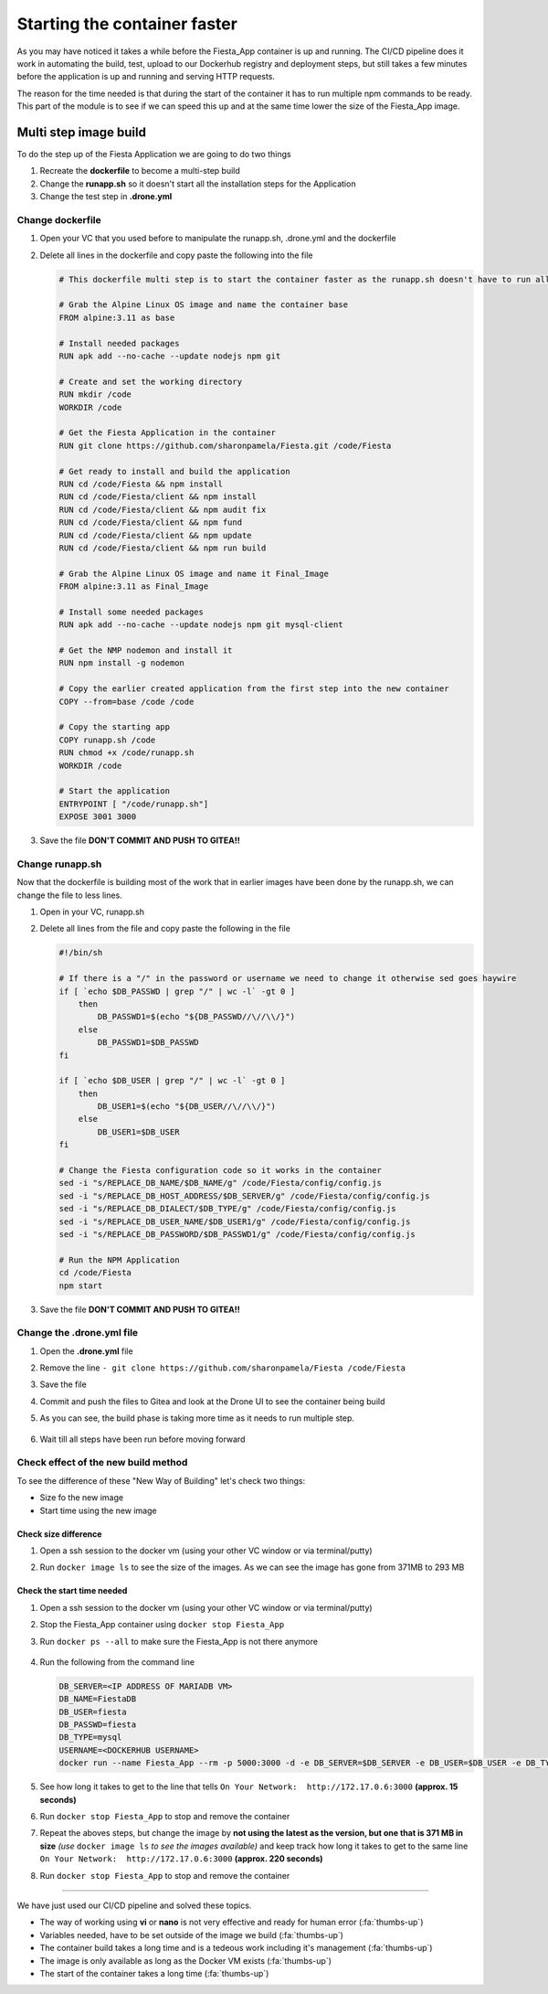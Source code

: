 .. _phase4_container:

Starting the container faster
=============================

As you may have noticed it takes a while before the Fiesta_App container is up and running. The CI/CD pipeline does it work in automating the build, test, upload to our Dockerhub registry and deployment steps, but still takes a few minutes before the application is up and running and serving \HTTP requests.

The reason for the time needed is that during the start of the container it has to run multiple npm commands to be ready. This part of the module is to see if we can speed this up and at the same time lower the size of the Fiesta_App image.

Multi step image build
----------------------

To do the step up of the Fiesta Application we are going to do two things

#. Recreate the **dockerfile** to become a multi-step build
#. Change the **runapp.sh** so it doesn't start all the installation steps for the Application
#. Change the test step in **.drone.yml**

Change dockerfile
^^^^^^^^^^^^^^^^^

#. Open your VC that you used before to manipulate the runapp.sh, .drone.yml and the dockerfile
#. Delete all lines in the dockerfile and copy paste the following into the file

   .. code-block:: yaml

      # This dockerfile multi step is to start the container faster as the runapp.sh doesn't have to run all npm steps
      
      # Grab the Alpine Linux OS image and name the container base
      FROM alpine:3.11 as base
      
      # Install needed packages
      RUN apk add --no-cache --update nodejs npm git
      
      # Create and set the working directory
      RUN mkdir /code
      WORKDIR /code
      
      # Get the Fiesta Application in the container
      RUN git clone https://github.com/sharonpamela/Fiesta.git /code/Fiesta
      
      # Get ready to install and build the application
      RUN cd /code/Fiesta && npm install
      RUN cd /code/Fiesta/client && npm install
      RUN cd /code/Fiesta/client && npm audit fix 
      RUN cd /code/Fiesta/client && npm fund 
      RUN cd /code/Fiesta/client && npm update
      RUN cd /code/Fiesta/client && npm run build
      
      # Grab the Alpine Linux OS image and name it Final_Image
      FROM alpine:3.11 as Final_Image
      
      # Install some needed packages
      RUN apk add --no-cache --update nodejs npm git mysql-client
      
      # Get the NMP nodemon and install it
      RUN npm install -g nodemon
      
      # Copy the earlier created application from the first step into the new container
      COPY --from=base /code /code
      
      # Copy the starting app
      COPY runapp.sh /code
      RUN chmod +x /code/runapp.sh
      WORKDIR /code
      
      # Start the application
      ENTRYPOINT [ "/code/runapp.sh"]
      EXPOSE 3001 3000

#. Save the file **DON'T COMMIT AND PUSH TO GITEA!!**

Change runapp.sh
^^^^^^^^^^^^^^^^

Now that the dockerfile is building most of the work that in earlier images have been done by the runapp.sh, we can change the file to less lines.

#. Open in your VC, runapp.sh
#. Delete all lines from the file and copy paste the following in the file

   .. code-block:: bash

      #!/bin/sh
      
      # If there is a "/" in the password or username we need to change it otherwise sed goes haywire
      if [ `echo $DB_PASSWD | grep "/" | wc -l` -gt 0 ]
          then 
              DB_PASSWD1=$(echo "${DB_PASSWD//\//\\/}")
          else
              DB_PASSWD1=$DB_PASSWD
      fi
      
      if [ `echo $DB_USER | grep "/" | wc -l` -gt 0 ]
          then 
              DB_USER1=$(echo "${DB_USER//\//\\/}")
          else
              DB_USER1=$DB_USER
      fi
      
      # Change the Fiesta configuration code so it works in the container
      sed -i "s/REPLACE_DB_NAME/$DB_NAME/g" /code/Fiesta/config/config.js
      sed -i "s/REPLACE_DB_HOST_ADDRESS/$DB_SERVER/g" /code/Fiesta/config/config.js
      sed -i "s/REPLACE_DB_DIALECT/$DB_TYPE/g" /code/Fiesta/config/config.js
      sed -i "s/REPLACE_DB_USER_NAME/$DB_USER1/g" /code/Fiesta/config/config.js
      sed -i "s/REPLACE_DB_PASSWORD/$DB_PASSWD1/g" /code/Fiesta/config/config.js
      
      # Run the NPM Application
      cd /code/Fiesta
      npm start

#. Save the file **DON'T COMMIT AND PUSH TO GITEA!!**


Change the .drone.yml file
^^^^^^^^^^^^^^^^^^^^^^^^^^

#. Open the **.drone.yml** file
#. Remove the line ``- git clone https://github.com/sharonpamela/Fiesta /code/Fiesta``
#. Save the file
#. Commit and push the files to Gitea and look at the Drone UI to see the container being build
#. As you can see, the build phase is taking more time as it needs to run multiple step.

   .. figure:: images/1.png

#. Wait till all steps have been run before moving forward

Check effect of the new build method
^^^^^^^^^^^^^^^^^^^^^^^^^^^^^^^^^^^^
To see the difference of these "New Way of Building" let's check two things:

- Size fo the new image
- Start time using the new image

Check size difference
*********************

#. Open a ssh session to the docker vm (using your other VC window or via terminal/putty)
#. Run ``docker image ls`` to see the size of the images. As we can see the image has gone from 371MB to 293 MB

   .. figure:: images/3.png

Check the start time needed
***************************

#. Open a ssh session to the docker vm (using your other VC window or via terminal/putty)
#. Stop the Fiesta_App container using ``docker stop Fiesta_App``
#. Run ``docker ps --all`` to make sure the Fiesta_App is not there anymore

   .. figure:: images/4.png

#. Run the following from the command line

   .. code-block:: bash
      
      DB_SERVER=<IP ADDRESS OF MARIADB VM>
      DB_NAME=FiestaDB
      DB_USER=fiesta
      DB_PASSWD=fiesta
      DB_TYPE=mysql
      USERNAME=<DOCKERHUB USERNAME>
      docker run --name Fiesta_App --rm -p 5000:3000 -d -e DB_SERVER=$DB_SERVER -e DB_USER=$DB_USER -e DB_TYPE=$DB_TYPE -e DB_PASSWD=$DB_PASSWD -e DB_NAME=$DB_NAME $USERNAME/fiesta_app:latest && docker logs --follow Fiesta_App

#. See how long it takes to get to the line that tells ``On Your Network:  http://172.17.0.6:3000`` **(approx. 15 seconds)**
#. Run ``docker stop Fiesta_App`` to stop and remove the container
#. Repeat the aboves steps, but change the image by **not using the latest as the version, but one that is 371 MB in size** *(use* ``docker image ls`` *to see the images available)* and keep track how long it takes to get to the same line ``On Your Network:  http://172.17.0.6:3000`` **(approx. 220 seconds)**
#. Run ``docker stop Fiesta_App`` to stop and remove the container

-------

.. raw:: html

.. raw:: html

    <H1><font color="#AFD135"><center>Congratulations!!!!</center></font></H1>

We have just used our CI/CD pipeline and solved these topics. 

- The way of working using **vi** or **nano** is not very effective and ready for human error (:fa:`thumbs-up`)
- Variables needed, have to be set outside of the image we build (:fa:`thumbs-up`)
- The container build takes a long time and is a tedeous work including it's management (:fa:`thumbs-up`)
- The image is only available as long as the Docker VM exists (:fa:`thumbs-up`)
- The start of the container takes a long time (:fa:`thumbs-up`)





..   .. TODO:: 

        All on MariaDB

        - Integrate with Era if we have a dev branch
        - Use Era to clone a Dev database from Production Database if there is none
        - Use Era to refresh the data if there is a cloned Dev MariaDB server